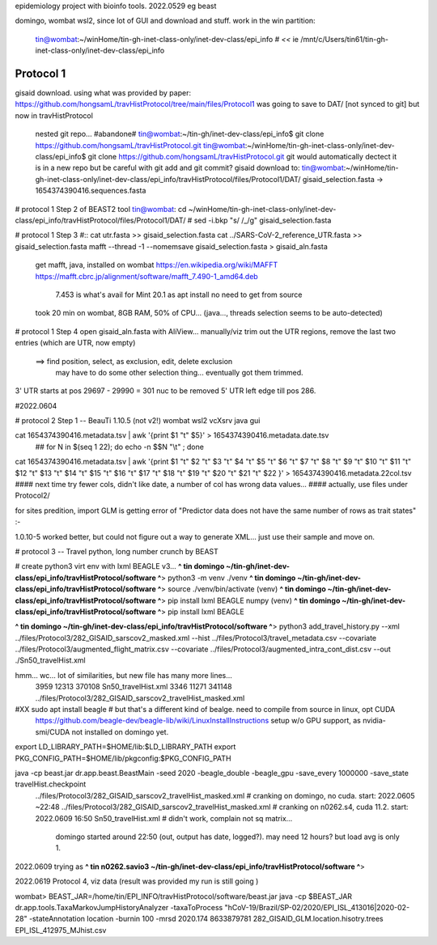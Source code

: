 
epidemiology project with bioinfo tools.
2022.0529
eg beast

domingo, 
wombat wsl2, since lot of GUI and download and stuff.  work in the win partition: 
	tin@wombat:~/winHome/tin-gh-inet-class-only/inet-dev-class/epi_info               # *<<*
	ie /mnt/c/Users/tin61/tin-gh-inet-class-only/inet-dev-class/epi_info


Protocol 1
==========

gisaid download.
using what was provided by paper:
https://github.com/hongsamL/travHistProtocol/tree/main/files/Protocol1
was going to save to DAT/  [not synced to git]
but now in travHistProtocol
	nested git repo...
	#abandone# tin@wombat:~/tin-gh/inet-dev-class/epi_info$                git clone https://github.com/hongsamL/travHistProtocol.git
	tin@wombat:~/winHome/tin-gh-inet-class-only/inet-dev-class/epi_info$   git clone https://github.com/hongsamL/travHistProtocol.git
	git would automatically dectect it is in a new repo
	but be careful with git add and git commit?
	gisaid download to:
	tin@wombat:~/winHome/tin-gh-inet-class-only/inet-dev-class/epi_info/travHistProtocol/files/Protocol1/DAT/
	gisaid_selection.fasta -> 1654374390416.sequences.fasta

	
# protocol 1 Step 2  of BEAST2 tool
tin@wombat: cd ~/winHome/tin-gh-inet-class-only/inet-dev-class/epi_info/travHistProtocol/files/Protocol1/DAT/
#    sed -i.bkp "s/ /_/g" gisaid_selection.fasta    


# protocol 1 Step 3
#:: cat utr.fasta >> gisaid_selection.fasta
cat ../SARS-CoV-2_reference_UTR.fasta >> gisaid_selection.fasta
mafft --thread -1 --nomemsave gisaid_selection.fasta > gisaid_aln.fasta

	get mafft, java, installed on wombat
	https://en.wikipedia.org/wiki/MAFFT
	https://mafft.cbrc.jp/alignment/software/mafft_7.490-1_amd64.deb
		7.453 is what's avail for Mint 20.1 as apt install
		no need to get from source
	took 20 min on wombat, 8GB RAM, 50% of CPU... (java..., threads selection seems to be auto-detected)


# protocol 1 Step 4
open gisaid_aln.fasta with AliView... manually/viz trim out the UTR regions, remove the last two entries (which are UTR, now empty)
	==> find position, select, as exclusion, edit, delete exclusion
	    may have to do some other selection thing... eventually got them trimmed.
3' UTR starts at pos 29697 - 29990 = 301 nuc to be removed
5' UTR left edge till pos 286.

#2022.0604

# protocol 2 Step 1 -- BeauTi 1.10.5  (not v2!)  wombat wsl2 vcXsrv java gui

cat 1654374390416.metadata.tsv | awk '{print $1 "\t" $5}' > 1654374390416.metadata.date.tsv
		## for N in $(seq 1 22); do echo -n \$$N \"\\t\"  \  ; done
cat 1654374390416.metadata.tsv | awk '{print $1 "\t"  $2 "\t"  $3 "\t"  $4 "\t"  $5 "\t"  $6 "\t"  $7 "\t"  $8 "\t"  $9 "\t"  $10 "\t"  $11 "\t"  $12 "\t"  $13 "\t"  $14 "\t"  $15 "\t"  $16 "\t"  $17 "\t"  $18 "\t"  $19 "\t"  $20 "\t"  $21 "\t"  $22 }' > 1654374390416.metadata.22col.tsv
#### next time try fewer cols, didn't like date, a number of col has wrong data values... 
#### actually, use files under Protocol2/ 

for sites predition, import GLM is getting error of "Predictor data does not have the same number of rows as trait states" :-\

1.0.10-5 worked better, but 
could not figure out a way to generate XML…
just use their sample and move on.
 


# protocol 3  -- Travel python, long number crunch by BEAST

# create python3 virt env with lxml BEAGLE v3...
**^ tin domingo ~/tin-gh/inet-dev-class/epi_info/travHistProtocol/software ^**>  python3 -m venv ./venv
**^ tin domingo ~/tin-gh/inet-dev-class/epi_info/travHistProtocol/software ^**>  source ./venv/bin/activate
(venv) **^ tin domingo ~/tin-gh/inet-dev-class/epi_info/travHistProtocol/software ^**>  pip install lxml BEAGLE numpy
(venv) **^ tin domingo ~/tin-gh/inet-dev-class/epi_info/travHistProtocol/software ^**>  pip install lxml BEAGLE

**^ tin domingo ~/tin-gh/inet-dev-class/epi_info/travHistProtocol/software ^**>
python3 add_travel_history.py --xml ../files/Protocol3/282_GISAID_sarscov2_masked.xml  --hist ../files/Protocol3/travel_metadata.csv   --covariate ../files/Protocol3/augmented_flight_matrix.csv  --covariate ../files/Protocol3/augmented_intra_cont_dist.csv  --out ./Sn50_travelHist.xml


hmm... wc... lot of similarities, but new file has many more lines...
  3959  12313 370108 Sn50_travelHist.xml
  3346  11271 341148 ../files/Protocol3/282_GISAID_sarscov2_travelHist_masked.xml


#XX sudo apt install beagle # but that's a different kind of bealge.  need to compile from source in linux, opt  CUDA
	https://github.com/beagle-dev/beagle-lib/wiki/LinuxInstallInstructions
	setup w/o GPU support, as nvidia-smi/CUDA not installed on domingo yet.

export LD_LIBRARY_PATH=$HOME/lib:$LD_LIBRARY_PATH
export PKG_CONFIG_PATH=$HOME/lib/pkgconfig:$PKG_CONFIG_PATH

java -cp beast.jar dr.app.beast.BeastMain -seed 2020 -beagle_double -beagle_gpu -save_every 1000000 -save_state travelHist.checkpoint   \
  ../files/Protocol3/282_GISAID_sarscov2_travelHist_masked.xml   # cranking on domingo, no cuda.    start: 2022.0605 ~22:48
  ../files/Protocol3/282_GISAID_sarscov2_travelHist_masked.xml   # cranking on n0262.s4, cuda 11.2. start: 2022.0609  16:50
  Sn50_travelHist.xml                     # didn't work, complain not sq matrix...
    domingo started around 22:50  (out, output has date, logged?).  may need 12 hours?  but load avg is only 1.


2022.0609 trying as
**^ tin n0262.savio3 ~/tin-gh/inet-dev-class/epi_info/travHistProtocol/software ^**> 


2022.0619
Protocol 4, viz data (result was provided
my run is still going
)



wombat>
BEAST_JAR=/home/tin/EPI_INFO/travHistProtocol/software/beast.jar
java -cp $BEAST_JAR dr.app.tools.TaxaMarkovJumpHistoryAnalyzer -taxaToProcess "hCoV-19/Brazil/SP-02/2020/EPI_ISL_413016|2020-02-28" -stateAnnotation location -burnin 100 -mrsd 2020.174
8633879781 282_GISAID_GLM.location.hisotry.trees EPI_ISL_412975_MJhist.csv

